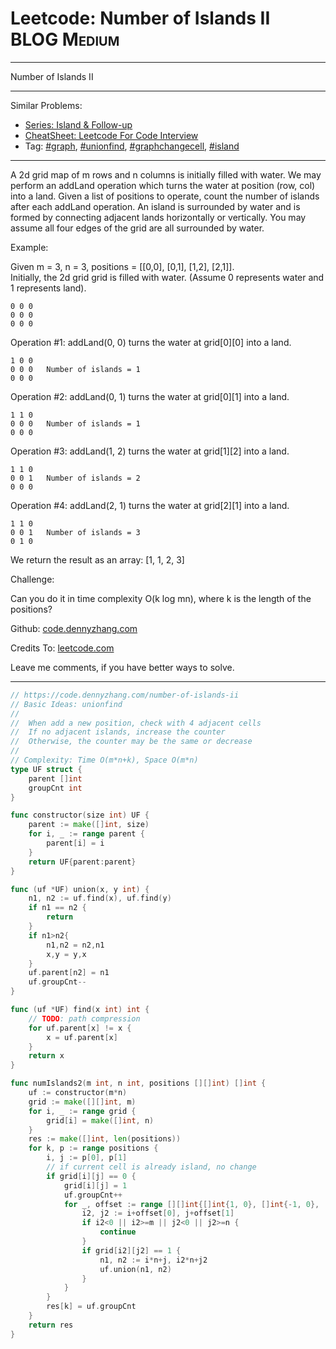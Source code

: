 * Leetcode: Number of Islands II                                 :BLOG:Medium:
#+STARTUP: showeverything
#+OPTIONS: toc:nil \n:t ^:nil creator:nil d:nil
:PROPERTIES:
:type:     unionfind, graph, graphchangecell, island
:END:
---------------------------------------------------------------------
Number of Islands II
---------------------------------------------------------------------
#+BEGIN_HTML
<a href="https://github.com/dennyzhang/code.dennyzhang.com/tree/master/problems/number-of-islands-ii"><img align="right" width="200" height="183" src="https://www.dennyzhang.com/wp-content/uploads/denny/watermark/github.png" /></a>
#+END_HTML
Similar Problems:
- [[https://code.dennyzhang.com/followup-island][Series: Island & Follow-up]]
- [[https://cheatsheet.dennyzhang.com/cheatsheet-leetcode-A4][CheatSheet: Leetcode For Code Interview]]
- Tag: [[https://code.dennyzhang.com/review-graph][#graph]], [[https://code.dennyzhang.com/review-unionfind][#unionfind]], [[https://code.dennyzhang.com/review-graphchangecell][#graphchangecell]], [[https://code.dennyzhang.com/review-island][#island]]
---------------------------------------------------------------------
A 2d grid map of m rows and n columns is initially filled with water. We may perform an addLand operation which turns the water at position (row, col) into a land. Given a list of positions to operate, count the number of islands after each addLand operation. An island is surrounded by water and is formed by connecting adjacent lands horizontally or vertically. You may assume all four edges of the grid are all surrounded by water.

Example:

Given m = 3, n = 3, positions = [[0,0], [0,1], [1,2], [2,1]].
Initially, the 2d grid grid is filled with water. (Assume 0 represents water and 1 represents land).
#+BEGIN_EXAMPLE
0 0 0
0 0 0
0 0 0
#+END_EXAMPLE

Operation #1: addLand(0, 0) turns the water at grid[0][0] into a land.
#+BEGIN_EXAMPLE
1 0 0
0 0 0   Number of islands = 1
0 0 0
#+END_EXAMPLE

Operation #2: addLand(0, 1) turns the water at grid[0][1] into a land.
#+BEGIN_EXAMPLE
1 1 0
0 0 0   Number of islands = 1
0 0 0
#+END_EXAMPLE

Operation #3: addLand(1, 2) turns the water at grid[1][2] into a land.
#+BEGIN_EXAMPLE
1 1 0
0 0 1   Number of islands = 2
0 0 0
#+END_EXAMPLE

Operation #4: addLand(2, 1) turns the water at grid[2][1] into a land.
#+BEGIN_EXAMPLE
1 1 0
0 0 1   Number of islands = 3
0 1 0
#+END_EXAMPLE
We return the result as an array: [1, 1, 2, 3]

Challenge:

Can you do it in time complexity O(k log mn), where k is the length of the positions?

Github: [[https://github.com/dennyzhang/code.dennyzhang.com/tree/master/problems/number-of-islands-ii][code.dennyzhang.com]]

Credits To: [[https://leetcode.com/problems/number-of-islands-ii/description/][leetcode.com]]

Leave me comments, if you have better ways to solve.
---------------------------------------------------------------------

#+BEGIN_SRC go
// https://code.dennyzhang.com/number-of-islands-ii
// Basic Ideas: unionfind
//
//  When add a new position, check with 4 adjacent cells
//  If no adjacent islands, increase the counter
//  Otherwise, the counter may be the same or decrease
//
// Complexity: Time O(m*n+k), Space O(m*n)
type UF struct {
    parent []int
    groupCnt int
}

func constructor(size int) UF {
    parent := make([]int, size)
    for i, _ := range parent {
        parent[i] = i
    }
    return UF{parent:parent}
}

func (uf *UF) union(x, y int) {
    n1, n2 := uf.find(x), uf.find(y)
    if n1 == n2 {
        return
    }
    if n1>n2{
        n1,n2 = n2,n1
        x,y = y,x
    }
    uf.parent[n2] = n1
    uf.groupCnt--
}

func (uf *UF) find(x int) int {
    // TODO: path compression
    for uf.parent[x] != x {
        x = uf.parent[x]
    }
    return x
}

func numIslands2(m int, n int, positions [][]int) []int {
    uf := constructor(m*n)
    grid := make([][]int, m)
    for i, _ := range grid {
        grid[i] = make([]int, n)
    }
    res := make([]int, len(positions))
    for k, p := range positions {
        i, j := p[0], p[1]
        // if current cell is already island, no change
        if grid[i][j] == 0 {
            grid[i][j] = 1
            uf.groupCnt++
            for _, offset := range [][]int{[]int{1, 0}, []int{-1, 0}, []int{0, 1}, []int{0, -1}} {
                i2, j2 := i+offset[0], j+offset[1]
                if i2<0 || i2>=m || j2<0 || j2>=n {
                    continue
                }
                if grid[i2][j2] == 1 {
                    n1, n2 := i*n+j, i2*n+j2
                    uf.union(n1, n2)
                }
            }
        }
        res[k] = uf.groupCnt
    }
    return res
}
#+END_SRC

#+BEGIN_HTML
<div style="overflow: hidden;">
<div style="float: left; padding: 5px"> <a href="https://www.linkedin.com/in/dennyzhang001"><img src="https://www.dennyzhang.com/wp-content/uploads/sns/linkedin.png" alt="linkedin" /></a></div>
<div style="float: left; padding: 5px"><a href="https://github.com/dennyzhang"><img src="https://www.dennyzhang.com/wp-content/uploads/sns/github.png" alt="github" /></a></div>
<div style="float: left; padding: 5px"><a href="https://www.dennyzhang.com/slack" target="_blank" rel="nofollow"><img src="https://www.dennyzhang.com/wp-content/uploads/sns/slack.png" alt="slack"/></a></div>
</div>
#+END_HTML
